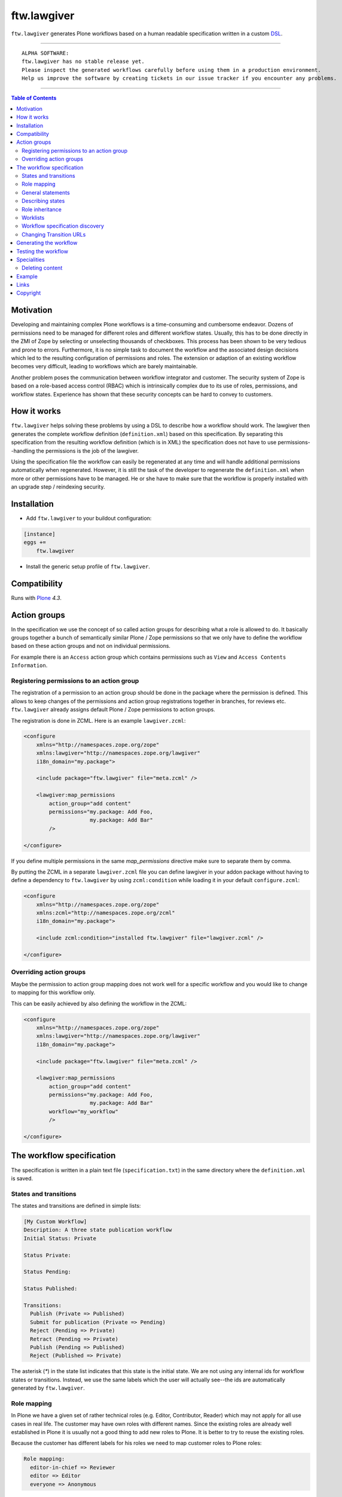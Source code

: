 ftw.lawgiver
============

``ftw.lawgiver`` generates Plone workflows based on a human readable
specification written in a custom
`DSL <http://en.wikipedia.org/wiki/Domain-specific_language>`_.

----

.. parsed-literal::

    ALPHA SOFTWARE:
    ftw.lawgiver has no stable release yet.
    Please inspect the generated workflows carefully before using them in a production environment.
    Help us improve the software by creating tickets in our issue tracker if you encounter any problems.

----

.. contents:: Table of Contents


Motivation
----------

Developing and maintaining complex Plone workflows is a time-consuming and
cumbersome endeavor. Dozens of permissions need to be managed for different
roles and different workflow states. Usually, this has to be done directly in
the ZMI of Zope by selecting or unselecting thousands of checkboxes. This
process has been shown to be very tedious and prone to errors. Furthermore, it
is no simple task to document the workflow and the associated design decisions
which led to the resulting configuration of permissions and roles. The extension
or adaption of an existing workflow becomes very difficult, leading to workflows
which are barely maintainable.

Another problem poses the communication between workflow integrator and
customer. The security system of Zope is based on a role-based access control
(RBAC) which is intrinsically complex due to its use of roles, permissions, and
workflow states. Experience has shown that these security concepts can be hard
to convey to customers.


How it works
------------

``ftw.lawgiver`` helps solving these problems by using a DSL to describe how
a workflow should work. The lawgiver then generates the complete workflow
definition (``definition.xml``) based on this specification.  By separating this
specification from the resulting workflow definition (which is in XML) the
specification does not have to use permissions--handling the permissions is the
job of the lawgiver.

Using the specification file the workflow can easily be regenerated at any time
and will handle additional permissions automatically when regenerated. However,
it is still the task of the developer to regenerate the ``definition.xml`` when
more or other permissions have to be managed. He or she have to make sure that
the workflow is properly installed with an upgrade step / reindexing security.


Installation
------------

- Add ``ftw.lawgiver`` to your buildout configuration:

.. code:: rst

    [instance]
    eggs +=
        ftw.lawgiver

- Install the generic setup profile of ``ftw.lawgiver``.


Compatibility
-------------

Runs with `Plone <http://www.plone.org/>`_ `4.3`.


Action groups
-------------

In the specification we use the concept of so called action groups for
describing what a role is allowed to do. It basically groups together a bunch of
semantically similar Plone / Zope permissions so that we only have to define the
workflow based on these action groups and not on individual permissions.

For example there is an ``Access`` action group which contains permissions such
as ``View`` and ``Access Contents Information``.


Registering permissions to an action group
~~~~~~~~~~~~~~~~~~~~~~~~~~~~~~~~~~~~~~~~~~

The registration of a permission to an action group should be done in the
package where the permission is defined.  This allows to keep changes of the
permissions and action group registrations together in branches, for reviews
etc. ``ftw.lawgiver`` already assigns default Plone / Zope permissions to action
groups.

The registration is done in ZCML.
Here is an example ``lawgiver.zcml``:

.. code:: xml

    <configure
        xmlns="http://namespaces.zope.org/zope"
        xmlns:lawgiver="http://namespaces.zope.org/lawgiver"
        i18n_domain="my.package">

        <include package="ftw.lawgiver" file="meta.zcml" />

        <lawgiver:map_permissions
            action_group="add content"
            permissions="my.package: Add Foo,
                         my.package: Add Bar"
            />

    </configure>

If you define multiple permissions in the same `map_permissions` directive
make sure to separate them by comma.

By putting the ZCML in a separate ``lawgiver.zcml`` file you can define
lawgiver in your addon package without having to define a dependency to
``ftw.lawgiver`` by using ``zcml:condition`` while loading it in your default
``configure.zcml``:

.. code:: xml

    <configure
        xmlns="http://namespaces.zope.org/zope"
        xmlns:zcml="http://namespaces.zope.org/zcml"
        i18n_domain="my.package">

        <include zcml:condition="installed ftw.lawgiver" file="lawgiver.zcml" />

    </configure>


Overriding action groups
~~~~~~~~~~~~~~~~~~~~~~~~

Maybe the permission to action group mapping does not work well for a specific
workflow and you would like to change to mapping for this workflow only.

This can be easily achieved by also defining the workflow in the ZCML:

.. code:: xml

    <configure
        xmlns="http://namespaces.zope.org/zope"
        xmlns:lawgiver="http://namespaces.zope.org/lawgiver"
        i18n_domain="my.package">

        <include package="ftw.lawgiver" file="meta.zcml" />

        <lawgiver:map_permissions
            action_group="add content"
            permissions="my.package: Add Foo,
                         my.package: Add Bar"
            workflow="my_workflow"
            />

    </configure>


The workflow specification
--------------------------

The specification is written in a plain text file (``specification.txt``) in
the same directory where the ``definition.xml`` is saved.


States and transitions
~~~~~~~~~~~~~~~~~~~~~~

The states and transitions are defined in simple lists:

.. code:: rst

    [My Custom Workflow]
    Description: A three state publication workflow
    Initial Status: Private

    Status Private:

    Status Pending:

    Status Published:

    Transitions:
      Publish (Private => Published)
      Submit for publication (Private => Pending)
      Reject (Pending => Private)
      Retract (Pending => Private)
      Publish (Pending => Published)
      Reject (Published => Private)

The asterisk (`*`) in the state list indicates that this state is the initial
state.  We are not using any internal ids for workflow states or
transitions. Instead, we use the same labels which the user will actually
see--the ids are automatically generated by ``ftw.lawgiver``.


Role mapping
~~~~~~~~~~~~

In Plone we have a given set of rather technical roles (e.g. Editor,
Contributor, Reader) which may not apply for all use cases in real life. The
customer may have own roles with different names.  Since the existing roles are
already well established in Plone it is usually not a good thing to add new
roles to Plone. It is better to try to reuse the existing roles.

Because the customer has different labels for his roles we need to map
customer roles to Plone roles:

.. code:: rst

    Role mapping:
      editor-in-chief => Reviewer
      editor => Editor
      everyone => Anonymous

In our example we have only "normal" editors and an "editor-in-chief" who can
review and publish the contents.  We do not have to use the Contributor role
since our editors can edit, add new content, and request a review for existing
content. Therefore, it is not necessary to distinguish Editor and Contributor
role.


General statements
~~~~~~~~~~~~~~~~~~

Usually there are some general statements, for example that a user with
adminstrator role can always edit the contents on any workflow state.  Such
statements should not be repeated for every state but defined once as a general
statement.

An example:

.. code:: rst

    General:
      An administrator can always view the content
      An administrator can always edit the content
      An administrator can always delete the content

These general statements apply for all states.


Describing states
~~~~~~~~~~~~~~~~~

For each state we describe the actions a user with a certain role can do.  We
have the principle that any user / role is NOT allowed do anything by default,
we have to explicitly list every action he will be allowed to perform.

.. code:: rst

    Status Private:
      An editor can view this content.
      An editor can edit this content.
      An editor can delete this content.
      An editor can add new content.
      An editor can submit for publication.
      An editor-in-chief can view this content.
      An editor-in-chief can edit this content.
      An editor-in-chief can delete this content.
      An editor-in-chief can add new content.
      An editor-in-chief can publish this content.

    Status Pending:
      An editor can view this content.
      An editor can add new content.
      An editor can retract this content.
      An editor-in-chief can view this content.
      An editor-in-chief can edit this content.
      An editor-in-chief can delete this content.
      An editor-in-chief can add new content.
      An editor-in-chief can publish this content.
      An editor-in-chief can reject this content.

    Status Published:
      An editor can view this content.
      An editor can add new content.
      An editor can retract this content.
      An editor-in-chief can view this content.
      An editor-in-chief can add new content.
      An editor-in-chief can retract this content.
      Anyone can view this content.


Role inheritance
~~~~~~~~~~~~~~~~

Roles can be inherited from other roles, globally and for a single status:

.. code:: rst

    [Role Inheritance Workflow]
    Initial Status: Foo

    Role mapping:
      editor => Editor
      editor-in-chief => Reviewer
      administrator => Site Administrator

    General:
      An administrator can always perform the same actions as an editor.
      An administrator can always perform the same actions as an editor-in-chief.

    Status Foo:
      An editor-in-chief can perform the same actions as an editor.
      An editor can view this content.
      An editor can edit this content.

    Status Bar:
      An editor can view this content.
      An editor-in-chief can view this content.
      An editor-in-chief can edit this content.


Worklists
~~~~~~~~~

Worklists are automatically generated for you when you grant access to the
worklist:

.. code:: rst

    [A workflow]
    ...

    Status Pending:
      An editor-in-chief can access the worklist.

Those "can access the worklist" statements do not work in the "General" section,
they need to be defined a "Status" section.

For each status with "can access the worklist" statements a worklist is
generated, guarded with the role for which there is a statement.


Workflow specification discovery
~~~~~~~~~~~~~~~~~~~~~~~~~~~~~~~~

All workflow directories in registered generic setup profiles
are automatically scanned for workflow specifications.
Just place a ``specification.txt`` in a workflow directory and ``ftw.lawgiver``
will discover it automatically.

Example paths:

- Specification: ``profiles/default/workflows/my_custom_workflow/specification.txt``
- Workflow XML: ``profiles/default/workflows/my_custom_workflow/definition.txt``

In this example it is assumed that ``profiles/default`` is a registered generic setup
profile directory.


Changing Transition URLs
~~~~~~~~~~~~~~~~~~~~~~~~

Sometimes the transition URLs need to point to another view.  This can be
achieved by using the `transition-url` option, where a string can be passed
which will then be substituted with the `transition` id.  Be sure to use a
double `%%` for parts which should not be replaced when generating the workflow,
such as the `%%(content_url)s`.

Example:

.. code:: rst

    transition-url = %%(content_url)s/custom_wf_action?workflow_action=%(transition)s


Generating the workflow
-----------------------

For generating the workflow go to the lawgiver control panel (in the Plone
control panel). There you can see a list of all workflows and by selecting one
you can see the specification and other details, such as the action groups.

On this view you can generate the workflow (automatically saved in the
``definition.xml`` in the same directory as the ``specification.txt``) and you
can install the workflow / update the security.

.. image:: https://raw.github.com/4teamwork/ftw.lawgiver/master/docs/screenshot-workflow-details.png


Testing the workflow
--------------------

It is important to detect when you have to rebuild your workflow.
It is also important to dected permissions from third party addons which
are not yet mapped to action groups.

By subclassing the `WorkflowTest` it is easy to write a test for your
workflow:

.. code:: python

    from ftw.lawgiver.tests.base import WorkflowTest
    from my.package.testing import MY_INTEGRATION_TESTING


    class TestMyWorkflow(WorkflowTest):

        # The workflow path may be a path relative to the this file or
        # an absolute path.
        workflow_path = '../profiles/default/workflows/my-workflow'

        # Use an integration testing layer.
        layer = MY_INTEGRATION_TESTING

What is tested?

- The test will fail when your workflow (`definition.xml`) needs to be
  regenerated. This may be because new permissions should be managed.

- The test will faile when you install new addons which provide new
  permisisons. The permissions should be mapped to action groups or marked
  as unmanaged explicitly:

.. code:: xml

    <configure
        xmlns="http://namespaces.zope.org/zope"
        xmlns:lawgiver="http://namespaces.zope.org/lawgiver"
        i18n_domain="ftw.lawgiver">

        <include package="ftw.lawgiver" file="meta.zcml" />


        <lawgiver:map_permissions
            action_group="__unmanaged__"
            workflow="__unmanaged__"
            permissions="ATContentTypes: Upload via url,
                         ATContentTypes: View history"
            />

    </configure>


Specialities
------------

Deleting content
~~~~~~~~~~~~~~~~

The ``ftw.lawgiver`` uses `collective.deletepermission`_.  If you generate a
workflow using lawgiver and install it in production without lawgiver, be sure
to install `collective.deletepermission`_!

`collective.deletepermission`_ solves a delete problem which occurs in certain
situations by adding a new delete permission. See its readme for further
details.

For beeing able to delete a content, the user should have the "delete" action
group (`Delete portal content`) on the content but also "add" (`Delete objects`)
on the parent content


Example
-------

In our tests we have an up to date
`example specification.txt <https://github.com/4teamwork/ftw.lawgiver/blob/master/ftw/lawgiver/tests/profiles/custom-workflow/workflows/my_custom_workflow/specification.txt>`_, from which the
`definition.xml <https://github.com/4teamwork/ftw.lawgiver/blob/master/ftw/lawgiver/tests/profiles/custom-workflow/workflows/my_custom_workflow/definition.xml>`_
is generated.


Links
-----

- Main github project repository: https://github.com/4teamwork/ftw.lawgiver
- Issue tracker: https://github.com/4teamwork/ftw.lawgiver/issues
- Package on pypi: http://pypi.python.org/pypi/ftw.lawgiver
- Continuous integration: https://jenkins.4teamwork.ch/search?q=ftw.lawgiver


Copyright
---------

This package is copyright by `4teamwork <http://www.4teamwork.ch/>`_.

``ftw.lawgiver`` is licensed under GNU General Public License, version 2.

.. _collective.deletepermission: https://github.com/4teamwork/collective.deletepermission
